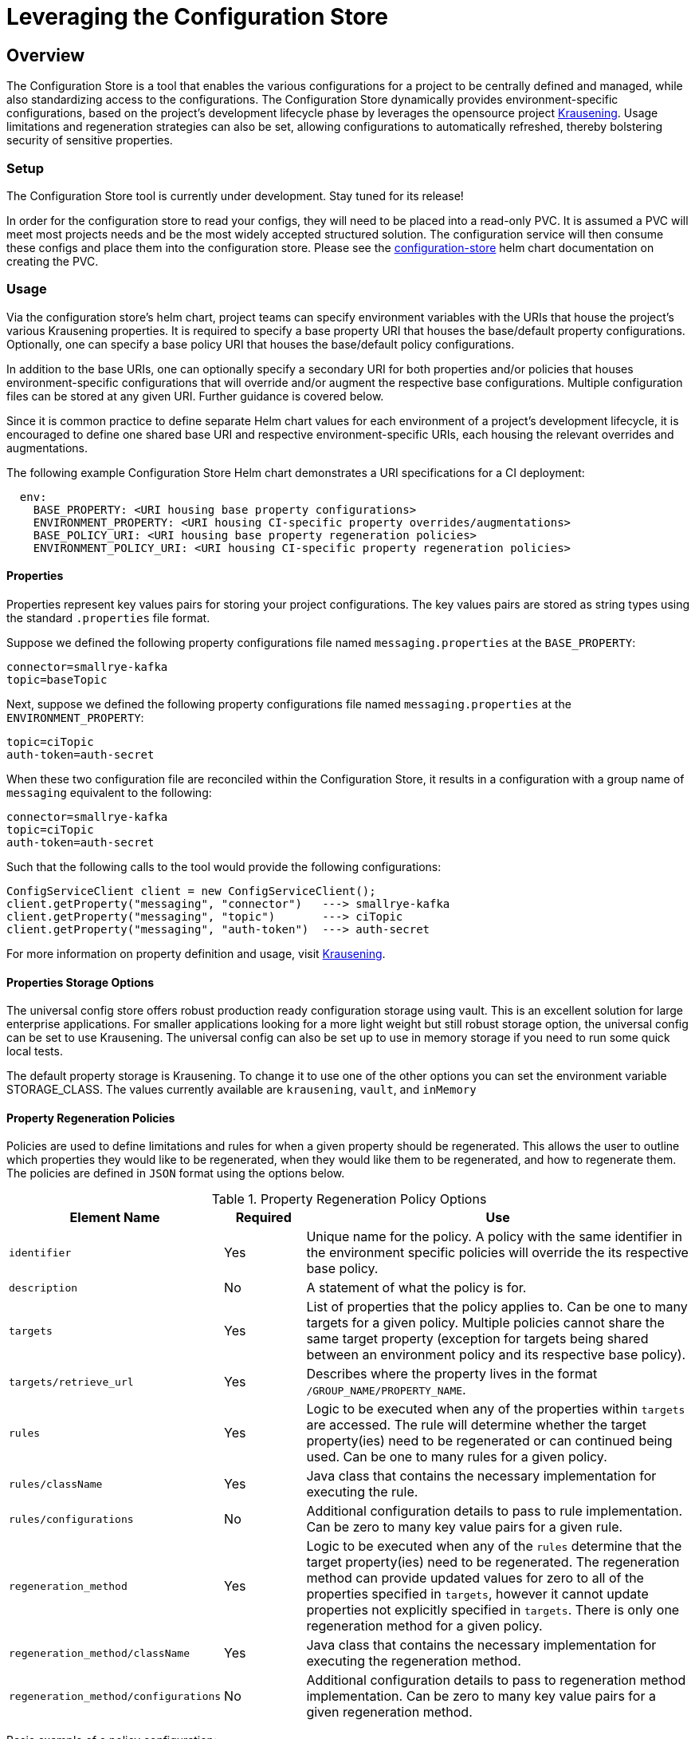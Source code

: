 = Leveraging the Configuration Store

== Overview
The Configuration Store is a tool that enables the various configurations for a project to be centrally defined and
managed, while also standardizing access to the configurations. The Configuration Store dynamically provides
environment-specific configurations, based on the project's development lifecycle phase by leverages the opensource
project https://github.com/TechnologyBrewery/krausening[Krausening]. Usage limitations and regeneration strategies can
also be set, allowing configurations to automatically refreshed, thereby bolstering security of sensitive properties.

=== Setup
The Configuration Store tool is currently under development. Stay tuned for its release!

In order for the configuration store to read your configs, they will need to be placed into a read-only PVC. It is
assumed a PVC will meet most projects needs and be the most widely accepted structured solution. The configuration
service will then consume these configs and place them into the configuration store. Please see the
https://github.com/boozallen/aissemble/blob/{git-tree}/extensions/extensions-helm/aissemble-configuration-store-chart/README.md[configuration-store,role=external,window=_blank]
helm chart documentation on creating the PVC.

=== Usage
Via the configuration store's helm chart, project teams can specify environment variables with the URIs that house
the project's various Krausening properties. It is required to
specify a base property URI that houses the base/default
property configurations. Optionally, one can specify a base policy URI that houses the base/default policy configurations.

In addition to the base URIs, one can optionally specify a secondary URI for both properties and/or policies that
houses environment-specific configurations that will override and/or augment the respective base configurations.
Multiple configuration files can be stored at any given URI. Further guidance is covered below.

Since it is common practice to define separate Helm chart values for each environment of a project's development 
lifecycle, it is encouraged to define one shared base URI and respective environment-specific URIs, each housing
the relevant overrides and augmentations.

The following example Configuration Store Helm chart demonstrates a URI specifications for a CI deployment:
[source,yaml]
----
  env:
    BASE_PROPERTY: <URI housing base property configurations>
    ENVIRONMENT_PROPERTY: <URI housing CI-specific property overrides/augmentations>
    BASE_POLICY_URI: <URI housing base property regeneration policies>
    ENVIRONMENT_POLICY_URI: <URI housing CI-specific property regeneration policies>
----

==== Properties
Properties represent key values pairs for storing your project configurations. The key values pairs are stored as 
string types using the standard `.properties` file format.

Suppose we defined the following property configurations file named `messaging.properties` at the `BASE_PROPERTY`:
[source,properties]
----
connector=smallrye-kafka
topic=baseTopic
----

Next, suppose we defined the following property configurations file named `messaging.properties` at the
`ENVIRONMENT_PROPERTY`:
[source,properties]
----
topic=ciTopic
auth-token=auth-secret
----

When these two configuration file are reconciled within the Configuration Store, it results in a configuration with
a group name of `messaging` equivalent to the following:
[source,properties]
----
connector=smallrye-kafka
topic=ciTopic
auth-token=auth-secret
----

Such that the following calls to the tool would provide the following configurations:
[source,java]
----
ConfigServiceClient client = new ConfigServiceClient();
client.getProperty("messaging", "connector")   ---> smallrye-kafka
client.getProperty("messaging", "topic")       ---> ciTopic
client.getProperty("messaging", "auth-token")  ---> auth-secret
----

For more information on property definition and usage, visit
https://github.com/TechnologyBrewery/krausening[Krausening].

==== Properties Storage Options
The universal config store offers robust production ready configuration storage using vault. This is an excellent
solution for large enterprise applications. For smaller applications looking for a more light weight but still robust
storage option, the universal config can be set to use Krausening. The universal config can also be set up to use in
memory storage if you need to run some quick local tests.

The default property storage is Krausening. To change it to use one of the other options you can set the environment
variable STORAGE_CLASS. The values currently available are `krausening`, `vault`, and `inMemory`

==== Property Regeneration Policies
Policies are used to define limitations and rules for when a given property should be regenerated. This allows the user
to outline which properties they would like to be regenerated, when they would like them to be regenerated, and how to 
regenerate them. The policies are defined in `JSON` format using the options below.


.Property Regeneration Policy Options
[cols="2,1,5"]
|===
| Element Name | Required | Use

| `identifier`
| Yes
| Unique name for the policy. A policy with the same identifier in the environment specific policies will override the its respective
 base policy.

| `description`
| No
| A statement of what the policy is for.

| `targets`
| Yes
| List of properties that the policy applies to. Can be one to many targets for a given policy. Multiple policies cannot share the same
 target property (exception for targets being shared between an environment policy and its respective base policy).

| `targets/retrieve_url`
| Yes
| Describes where the property lives in the format `/GROUP_NAME/PROPERTY_NAME`.

| `rules`
| Yes
| Logic to be executed when any of the properties within `targets` are accessed. The rule will determine whether the target property(ies)
 need to be regenerated or can continued being used. Can be one to many rules for a given policy.

| `rules/className`
| Yes
| Java class that contains the necessary implementation for executing the rule.

| `rules/configurations`
| No
| Additional configuration details to pass to rule implementation. Can be zero to many key value pairs for a given rule.

| `regeneration_method`
| Yes
| Logic to be executed when any of the `rules` determine that the target property(ies) need to be regenerated. The regeneration method can provide
 updated values for zero to all of the properties specified in `targets`, however it cannot update properties not explicitly specified in `targets`.
 There is only one regeneration method for a given policy.

| `regeneration_method/className`
| Yes
| Java class that contains the necessary implementation for executing the regeneration method.

| `regeneration_method/configurations`
| No
| Additional configuration details to pass to regeneration method implementation. Can be zero to many key value pairs for a given
 regeneration method.

|===

Basic example of a policy configuration:
[source,json]
----
[
  {
    "identifier": "messaging-auth-token-policy",
    "description": "Policy for updating the messaging auth token when its 5 days old",
    "targets": [
      {
        "retrieve_url": "/messaging/auth-token"
      }
    ],
    "rules": [
      {
        "className": "your.custom.Limitation",
        "configurations":{
            "expirationDate": "5 Days"
        }
      }
    ],
    "regeneration_method": {
      "className": "your.custom.AuthTokenRefresh",
      "configurations":{
          "endpoint": "https://your-new-token-service.org/getNewToken?exp=5days"
      }
    }
  }
]
----
This policy is defining a rule and regeneration method for a targeted property with the group name `messaging` and property
name `auth-token`. When the property is accessed, the `Limitation` rule will be run to see if the property needs to be 
regenerated. In the event that it does, then the `AuthTokenRefresh` regeneration method will be run and the respective value
will be updated in the Configuration Store.

More complex example of a policy configuration:
[source,json]
----
[
  {
    "identifier":"aws-credentials-policy",
    "description": "Policy for updating AWS creds when there old or accessed too many times",
    "targets": [
      {
        "retrieve_url":"/aws-access/AWS_ACCESS_KEY_ID"
      },
      {
        "retrieve_url":"/aws-access/AWS_SECRET_ACCESS_KEY"
      }
    ],
    "rules": [
      {
        "className":"com.boozallen.aissemble.configuration.UseLimitation",
        "configurations":{
            "maxUses": "5"
        }
      },
      {
        "className":"com.boozallen.aissemble.configuration.TimeLimitation",
        "configurations":{
            "expirationDate": "5 Days"
        }
      }
    ],
    "regeneration_method": [
      {
        "className":"com.example.AWSCredsRefresh",
        "configurations":{
            "endpoint": "https://my-new-token-service.org/getNewToken?exp=5days"
        }
      }
    ]
  }
]
----
In this example, both rules will be run when either property in `targets` is accessed. In the event that either rule determines the
property should be refreshed, then the regeneration method `AWSCredsRefresh` will be called. This method is responsible for returning 
the updated values for whichever properties it deems necessary.

////
TODO: Add details on creating rules and regeneration_method classes
////
